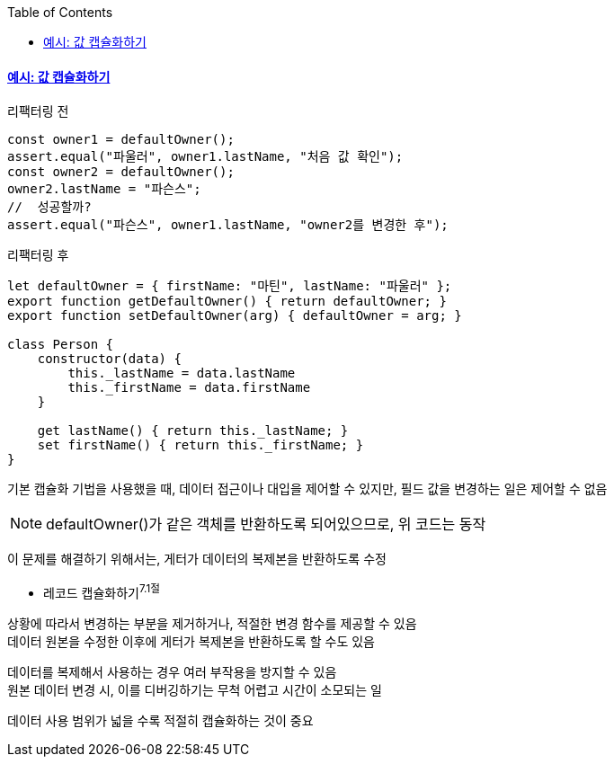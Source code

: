 :toc:
:doctype: book
:icons: font
:icon-set: font-awesome
:source-highlighter: highlightjs
:toclevels: 4
:sectlinks:
:author: "mon0mon"
:hardbreaks:

#### 예시: 값 캡슐화하기

[open]
.리팩터링 전
--
[source,js]
----
const owner1 = defaultOwner();
assert.equal("파울러", owner1.lastName, "처음 값 확인");
const owner2 = defaultOwner();
owner2.lastName = "파슨스";
//  성공할까?
assert.equal("파슨스", owner1.lastName, "owner2를 변경한 후");
----
--

[open]
.리팩터링 후
--
[source,js]
----
let defaultOwner = { firstName: "마틴", lastName: "파울러" };
export function getDefaultOwner() { return defaultOwner; }
export function setDefaultOwner(arg) { defaultOwner = arg; }

class Person {
    constructor(data) {
        this._lastName = data.lastName
        this._firstName = data.firstName
    }

    get lastName() { return this._lastName; }
    set firstName() { return this._firstName; }
}
----
--

기본 캡슐화 기법을 사용했을 때, 데이터 접근이나 대입을 제어할 수 있지만, 필드 값을 변경하는 일은 제어할 수 없음

NOTE: defaultOwner()가 같은 객체를 반환하도록 되어있으므로, 위 코드는 동작

이 문제를 해결하기 위해서는, 게터가 데이터의 복제본을 반환하도록 수정

* 레코드 캡슐화하기^7.1절^

상황에 따라서 변경하는 부분을 제거하거나, 적절한 변경 함수를 제공할 수 있음
데이터 원본을 수정한 이후에 게터가 복제본을 반환하도록 할 수도 있음

데이터를 복제해서 사용하는 경우 여러 부작용을 방지할 수 있음
원본 데이터 변경 시, 이를 디버깅하기는 무척 어렵고 시간이 소모되는 일

데이터 사용 범위가 넓을 수록 적절히 캡슐화하는 것이 중요
